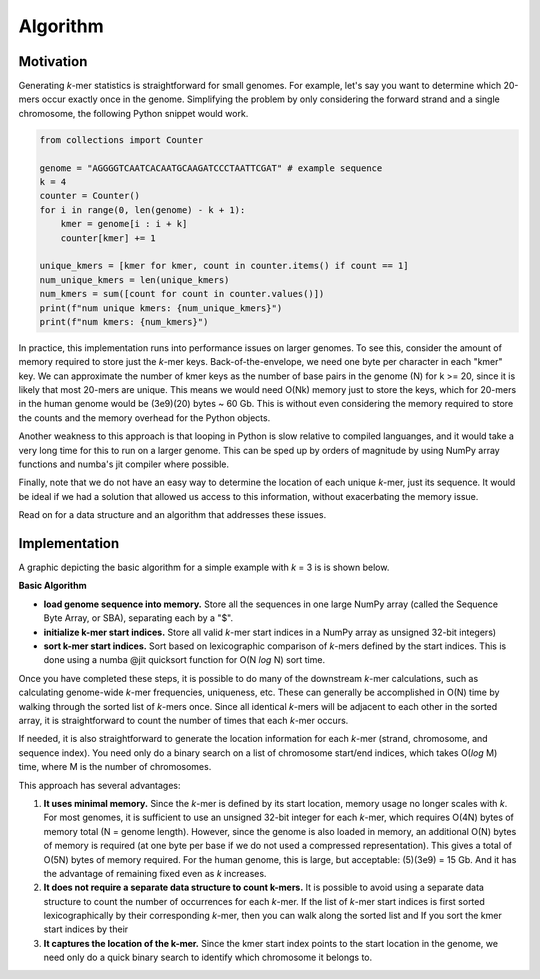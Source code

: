 Algorithm
#########

Motivation
==========

Generating *k*-mer statistics is straightforward for small genomes. For example, let's say you want to determine which 20-mers occur exactly once in the genome. Simplifying the problem by only considering the forward strand and a single chromosome, the following Python snippet would work.

.. code-block:: python

    from collections import Counter

    genome = "AGGGGTCAATCACAATGCAAGATCCCTAATTCGAT" # example sequence
    k = 4
    counter = Counter()
    for i in range(0, len(genome) - k + 1):
        kmer = genome[i : i + k]
        counter[kmer] += 1

    unique_kmers = [kmer for kmer, count in counter.items() if count == 1]
    num_unique_kmers = len(unique_kmers)
    num_kmers = sum([count for count in counter.values()])
    print(f"num unique kmers: {num_unique_kmers}")
    print(f"num kmers: {num_kmers}")

In practice, this implementation runs into performance issues on larger genomes.  To see this, consider the amount of memory required to store just the *k*-mer keys.  Back-of-the-envelope, we need one byte per character in each "kmer" key. We can approximate the number of kmer keys as the number of base pairs in the genome (N) for k >= 20, since it is likely that most 20-mers are unique.  This means we would need O(Nk) memory just to store the keys, which for 20-mers in the human genome would be (3e9)(20) bytes ~ 60 Gb.  This is without even considering the memory required to store the counts and the memory overhead for the Python objects.

Another weakness to this approach is that looping in Python is slow relative to compiled languanges, and it would take a very long time for this to run on a larger genome.  This can be sped up by orders of magnitude by using NumPy array functions and numba's jit compiler where possible.

Finally, note that we do not have an easy way to determine the location of each unique *k*-mer, just its sequence.  It would be ideal if we had a solution that allowed us access to this information, without exacerbating the memory issue.

Read on for a data structure and an algorithm that addresses these issues.


Implementation
==============

A graphic depicting the basic algorithm for a simple example with *k* = 3 is is shown below.  


**Basic Algorithm**

- **load genome sequence into memory.** Store all the sequences in one large NumPy array (called the Sequence Byte Array, or SBA), separating each by a "$".
- **initialize k-mer start indices.**  Store all valid *k*-mer start indices in a NumPy array as unsigned 32-bit integers)
- **sort k-mer start indices.** Sort based on lexicographic comparison of *k*-mers defined by the start indices. This is done using a numba @jit quicksort function for O(N *log* N) sort time.

.. image:: resources/kmer-sba-diagram.png
  :width: 600

Once you have completed these steps, it is possible to do many of the downstream *k*-mer calculations, such as calculating genome-wide *k*-mer frequencies, uniqueness, etc.  These can generally be accomplished in O(N) time by walking through the sorted list of *k*-mers once.  Since all identical *k*-mers will be adjacent to each other in the sorted array, it is straightforward to count the number of times that each *k*-mer occurs.

If needed, it is also straightforward to generate the location information for each *k*-mer (strand, chromosome, and sequence index).  You need only do a binary search on a list of chromosome start/end indices, which takes O(*log* M) time, where M is the number of chromosomes.

.. image:: resources/sorted-kmers-table.png
  :width: 400

.. image:: resources/calculate-chrom-and-seq-idx-table.png
  :width: 400


This approach has several advantages:

1) **It uses minimal memory.**  Since the *k*-mer is defined by its start location, memory usage no longer scales with *k*. For most genomes, it is sufficient to use an unsigned 32-bit integer for each *k*-mer, which requires O(4N) bytes of memory total (N = genome length).  However, since the genome is also loaded in memory, an additional O(N) bytes of memory is required (at one byte per base if we do not used a compressed representation).  This gives a total of O(5N) bytes of memory required.  For the human genome, this is large, but acceptable: (5)(3e9) = 15 Gb.  And it has the advantage of remaining fixed even as *k* increases.
2) **It does not require a separate data structure to count k-mers.**  It is possible to avoid using a separate data structure to count the number of occurrences for each *k*-mer.  If the list of *k*-mer start indices is first sorted lexicographically by their corresponding *k*-mer, then you can walk along the sorted list and If you sort the kmer start indices by their
3) **It captures the location of the k-mer.** Since the kmer start index points to the start location in the genome, we need only do a quick binary search to identify which chromosome it belongs to.
